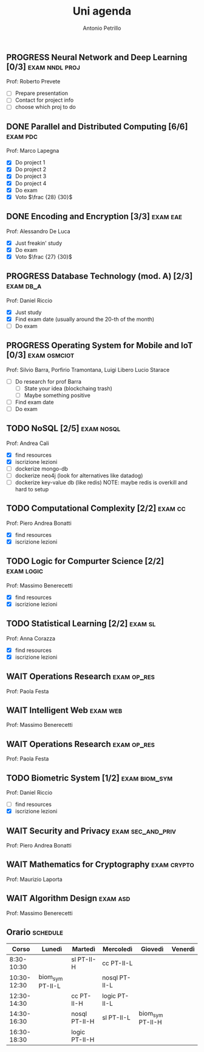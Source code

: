 #+title: Uni agenda
#+author: Antonio Petrillo
#+filetags: uni

** PROGRESS Neural Network and Deep Learning [0/3]    :exam:nndl:proj:
SCHEDULED: <2025-03-03 Mon>
Prof: Roberto Prevete
+ [ ] Prepare presentation 
+ [ ] Contact for project info
+ [ ] choose which proj to do
** DONE Parallel and Distributed Computing [6/6]                  :exam:pdc:
Prof: Marco Lapegna
+ [X] Do project 1
+ [X] Do project 2
+ [X] Do project 3
+ [X] Do project 4
+ [X] Do exam 
+ [X] Voto $\frac {28} {30}$
** DONE Encoding and Encryption [3/3]                             :exam:eae:
Prof: Alessandro De Luca
+ [X] Just freakin' study
+ [X] Do exam
+ [X] Voto $\frac {27} {30}$
  
** PROGRESS Database Technology (mod. A) [2/3]                  :exam:db_a:
DEADLINE: <2025-03-13 Thu>
Prof: Daniel Riccio
+ [X] Just study
+ [X] Find exam date (usually around the 20-th of the month)
+ [ ] Do exam

** PROGRESS Operating System for Mobile and IoT [0/3]        :exam:osmciot:
Prof: Silvio Barra, Porfirio Tramontana, Luigi Libero Lucio Starace
+ [ ] Do research for prof Barra
  + [ ] State your idea (blockchaing trash)
  + [ ] Maybe something positive
+ [ ] Find exam date 
+ [ ] Do exam 

** TODO NoSQL [2/5]                                            :exam:nosql:
Prof: Andrea Cali
+ [X] find resources
+ [X] iscrizione lezioni
+ [ ] dockerize mongo-db
+ [ ] dockerize neo4j (look for alternatives like datadog)
+ [ ] dockerize key-value db (like redis)
  NOTE: maybe redis is overkill and hard to setup

** TODO Computational Complexity [2/2]                       :exam:cc:
Prof: Piero Andrea Bonatti
+ [X] find resources
+ [X] iscrizione lezioni

** TODO Logic for Compurter Science          [2/2]        :exam:logic:
Prof: Massimo Benerecetti
+ [X] find resources
+ [X] iscrizione lezioni

** TODO Statistical Learning [2/2]                           :exam:sl: 
Prof: Anna Corazza
+ [X] find resources
+ [X] iscrizione lezioni
** WAIT Operations Research :exam:op_res:
Prof: Paola Festa
** WAIT Intelligent Web :exam:web: 
Prof: Massimo Benerecetti
** WAIT Operations Research :exam:op_res:
Prof: Paola Festa
** TODO Biometric System [1/2]                         :exam:biom_sym:
Prof: Daniel Riccio
+ [ ] find resources
+ [X] iscrizione lezioni
** WAIT Security and Privacy :exam:sec_and_priv:
Prof: Piero Andrea Bonatti
** WAIT Mathematics for Cryptography :exam:crypto:
Prof: Maurizio Laporta
** WAIT Algorithm Design :exam:asd:
Prof: Massimo Benerecetti
** Orario :schedule:
|       Corso | Lunedì           | Martedì       | Mercoledì     | Giovedì          | Venerdì |
|-------------+------------------+---------------+---------------+------------------+---------|
|  8:30-10:30 |                  | sl PT-II-H    | cc PT-II-L    |                  |         |
| 10:30-12:30 | biom_sym PT-II-L |               | nosql PT-II-L |                  |         |
| 12:30-14:30 |                  | cc PT-II-H    | logic PT-II-L |                  |         |
| 14:30-16:30 |                  | nosql PT-II-H | sl PT-II-L    | biom_sym PT-II-H |         |
| 16:30-18:30 |                  | logic PT-II-H |               |                  |         |
